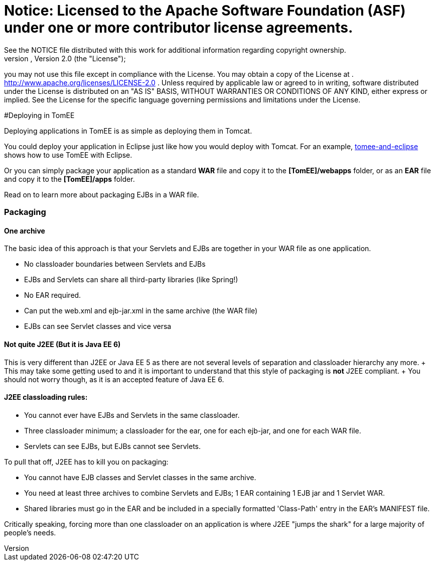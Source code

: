 = Notice:    Licensed to the Apache Software Foundation (ASF) under one            or more contributor license agreements.
See the NOTICE file            distributed with this work for additional information            regarding copyright ownership.
The ASF licenses this file            to you under the Apache License, Version 2.0 (the            "License");
you may not use this file except in compliance            with the License.
You may obtain a copy of the License at            .              http://www.apache.org/licenses/LICENSE-2.0            .            Unless required by applicable law or agreed to in writing,            software distributed under the License is distributed on an            "AS IS" BASIS, WITHOUT WARRANTIES OR CONDITIONS OF ANY            KIND, either express or implied.
See the License for the            specific language governing permissions and limitations            under the License.

#Deploying in TomEE

Deploying applications in TomEE is as simple as deploying them in Tomcat.

You could deploy your application in Eclipse just like how you would deploy with Tomcat.
For an example, xref:tomee-and-eclipse.adoc[tomee-and-eclipse] shows how to use TomEE with Eclipse.

Or you can simply package your application as a standard *WAR* file and copy it to the *[TomEE]/webapps* folder, or as an *EAR* file and copy it to the *[TomEE]/apps* folder.

Read on to learn more about packaging EJBs in a WAR file.

=== Packaging

+++<a name="CollapsedEAR-Onearchive">++++++</a>+++

==== One archive

The basic idea of this approach is that your Servlets and EJBs are together in your WAR file as one application.

* No classloader boundaries between Servlets and EJBs
* EJBs and Servlets can share all third-party libraries (like Spring!)
* No EAR required.
* Can put the web.xml and ejb-jar.xml in the same archive (the WAR file)
* EJBs can see Servlet classes and vice versa

+++<a name="CollapsedEAR-NotquiteJ2EE(itistrulyJava EE6)">++++++</a>+++

==== Not quite J2EE (But it is Java EE 6)

This is very different than J2EE or Java EE 5 as there are not several levels of separation and classloader hierarchy any more.
+ This may take some getting used to and it is important to understand that this style of packaging is *not* J2EE compliant.
+ You should not worry though, as it is an accepted feature of Java EE 6.

==== J2EE classloading rules:

* You cannot ever have EJBs and Servlets in the same classloader.
* Three classloader minimum;
a classloader for the ear, one for each ejb-jar, and one for each WAR file.
* Servlets can see EJBs, but EJBs cannot see Servlets.

To pull that off, J2EE has to kill you on packaging:

* You cannot have EJB classes and Servlet classes in the same archive.
* You need at least three archives to combine Servlets and EJBs;
1 EAR containing 1 EJB jar and 1 Servlet WAR.
* Shared libraries must go in the EAR and be included in a specially formatted 'Class-Path' entry in the EAR's MANIFEST file.

Critically speaking, forcing more than one classloader on an application is where J2EE "jumps the shark" for a large majority of people's needs.
